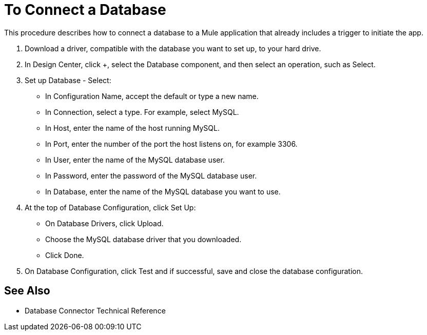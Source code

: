 = To Connect a Database

This procedure describes how to connect a database to a Mule application that already includes a trigger to initiate the app.

. Download a driver, compatible with the database you want to set up, to your hard drive. 

. In Design Center, click +, select the Database component, and then select an operation, such as Select.
. Set up Database - Select:
+
* In Configuration Name, accept the default or type a new name.
* In Connection, select a type. For example, select MySQL.
* In Host, enter the name of the host running MySQL.
* In Port, enter the number of the port the host listens on, for example 3306.
* In User, enter the name of the MySQL database user.
* In Password, enter the password of the MySQL database user.
* In Database, enter the name of the MySQL database you want to use.
+
. At the top of Database Configuration, click Set Up:
+
* On Database Drivers, click Upload.
* Choose the MySQL database driver that you downloaded.
* Click Done.
+
. On Database Configuration, click Test and if successful, save and close the database configuration.

== See Also

* Database Connector Technical Reference


